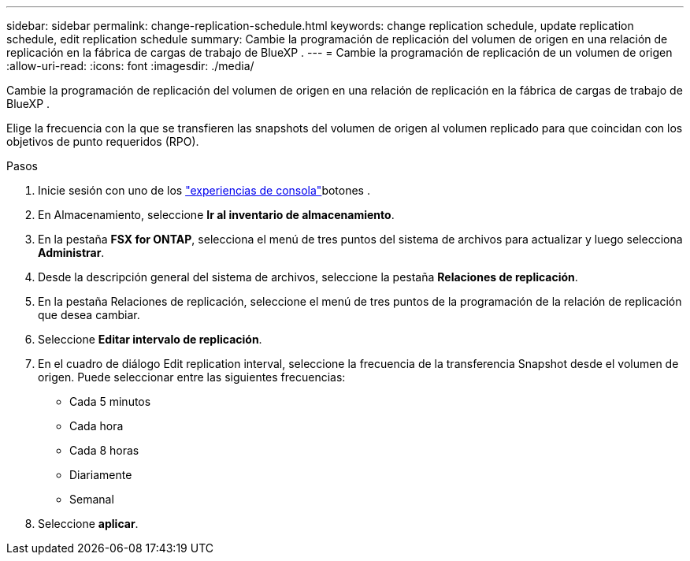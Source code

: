 ---
sidebar: sidebar 
permalink: change-replication-schedule.html 
keywords: change replication schedule, update replication schedule, edit replication schedule 
summary: Cambie la programación de replicación del volumen de origen en una relación de replicación en la fábrica de cargas de trabajo de BlueXP . 
---
= Cambie la programación de replicación de un volumen de origen
:allow-uri-read: 
:icons: font
:imagesdir: ./media/


[role="lead"]
Cambie la programación de replicación del volumen de origen en una relación de replicación en la fábrica de cargas de trabajo de BlueXP .

Elige la frecuencia con la que se transfieren las snapshots del volumen de origen al volumen replicado para que coincidan con los objetivos de punto requeridos (RPO).

.Pasos
. Inicie sesión con uno de los link:https://docs.netapp.com/us-en/workload-setup-admin/console-experiences.html["experiencias de consola"^]botones .
. En Almacenamiento, seleccione *Ir al inventario de almacenamiento*.
. En la pestaña *FSX for ONTAP*, selecciona el menú de tres puntos del sistema de archivos para actualizar y luego selecciona *Administrar*.
. Desde la descripción general del sistema de archivos, seleccione la pestaña *Relaciones de replicación*.
. En la pestaña Relaciones de replicación, seleccione el menú de tres puntos de la programación de la relación de replicación que desea cambiar.
. Seleccione *Editar intervalo de replicación*.
. En el cuadro de diálogo Edit replication interval, seleccione la frecuencia de la transferencia Snapshot desde el volumen de origen. Puede seleccionar entre las siguientes frecuencias:
+
** Cada 5 minutos
** Cada hora
** Cada 8 horas
** Diariamente
** Semanal


. Seleccione *aplicar*.

